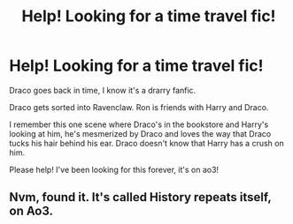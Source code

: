 #+TITLE: Help! Looking for a time travel fic!

* Help! Looking for a time travel fic!
:PROPERTIES:
:Author: Ramennoof
:Score: 3
:DateUnix: 1578247980.0
:DateShort: 2020-Jan-05
:END:
Draco goes back in time, I know it's a drarry fanfic.

Draco gets sorted into Ravenclaw. Ron is friends with Harry and Draco.

I remember this one scene where Draco's in the bookstore and Harry's looking at him, he's mesmerized by Draco and loves the way that Draco tucks his hair behind his ear. Draco doesn't know that Harry has a crush on him.

Please help! I've been looking for this forever, it's on ao3!


** Nvm, found it. It's called History repeats itself, on Ao3.
:PROPERTIES:
:Author: Ramennoof
:Score: 1
:DateUnix: 1581470946.0
:DateShort: 2020-Feb-12
:END:
